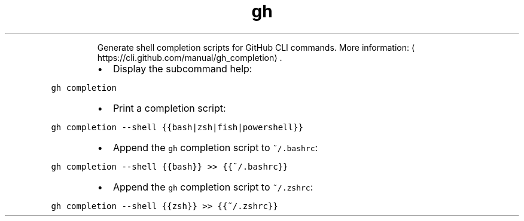 .TH gh completion
.PP
.RS
Generate shell completion scripts for GitHub CLI commands.
More information: \[la]https://cli.github.com/manual/gh_completion\[ra]\&.
.RE
.RS
.IP \(bu 2
Display the subcommand help:
.RE
.PP
\fB\fCgh completion\fR
.RS
.IP \(bu 2
Print a completion script:
.RE
.PP
\fB\fCgh completion \-\-shell {{bash|zsh|fish|powershell}}\fR
.RS
.IP \(bu 2
Append the \fB\fCgh\fR completion script to \fB\fC~/.bashrc\fR:
.RE
.PP
\fB\fCgh completion \-\-shell {{bash}} >> {{~/.bashrc}}\fR
.RS
.IP \(bu 2
Append the \fB\fCgh\fR completion script to \fB\fC~/.zshrc\fR:
.RE
.PP
\fB\fCgh completion \-\-shell {{zsh}} >> {{~/.zshrc}}\fR
